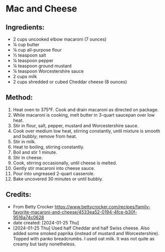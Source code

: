 #+STARTUP: showeverything
* Mac and Cheese
** Ingredients:
- 2 cups uncooked elbow macaroni (7 ounces)
- ¼ cup butter
- ¼ cup all-purpose flour
- ½ teaspoon salt
- ¼ teaspoon pepper
- ¼ teaspoon ground mustard
- ¼ teaspoon Worcestershire sauce
- 2 cups milk
- 2 cups shredded or cubed Cheddar cheese (8 ounces)

** Method:
1. Heat oven to 375°F. Cook and drain macaroni as directed on package.
2. While macaroni is cooking, melt butter in 3-quart saucepan over low heat.
3. Stir in flour, salt, pepper, mustard and Worcestershire sauce.
4. Cook over medium low heat, stirring constantly, until mixture is smooth and bubbly; remove from heat.
5. Stir in milk.
6. Heat to boiling, stirring constantly.
7. Boil and stir 1 minute.
8. Stir in cheese.
9. Cook, stirring occasionally, until cheese is melted.
10. Gently stir macaroni into cheese sauce.
11. Pour into ungreased 2-quart casserole.
12. Bake uncovered 30 minutes or until bubbly.
** Credits:
- From Betty Crocker https://www.bettycrocker.com/recipes/family-favorite-macaroni-and-cheese/4533ea52-0194-4fce-b30f-9516a74c0628
- date created: [2024-01-25 Thu]
- [2024-01-25 Thu] Used half Cheddar and half Swiss cheese. Also added some smoked paprika (instead of mustard and Worcestershire). Topped with panko breadcrumbs. I used oat milk. It was not quite as creamy but tasty nonetheless.
